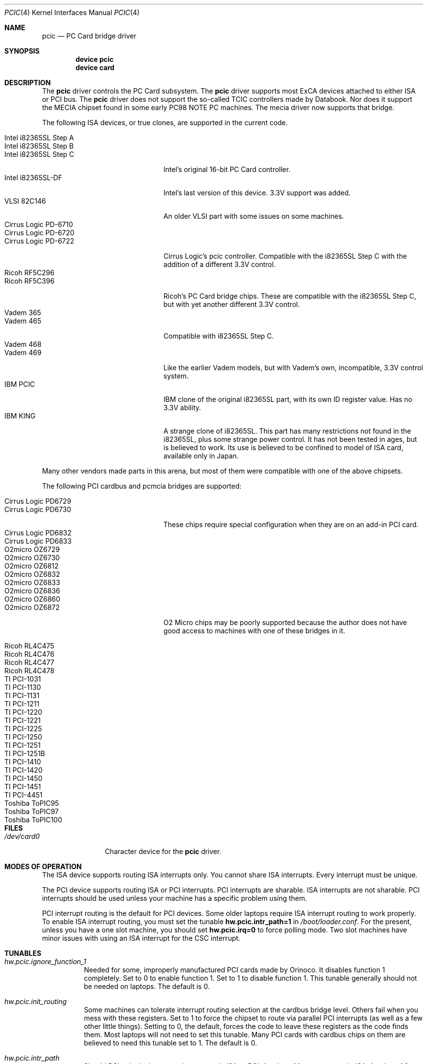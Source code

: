 .\"
.\" Copyright (c) 2001 M. Warner Losh
.\" All rights reserved.
.\"
.\" Redistribution and use in source and binary forms, with or without
.\" modification, are permitted provided that the following conditions
.\" are met:
.\" 1. Redistributions of source code must retain the above copyright
.\"    notice, this list of conditions and the following disclaimer.
.\" 2. The name of the author may not be used to endorse or promote products
.\"    derived from this software without specific prior written permission.
.\"
.\" THIS SOFTWARE IS PROVIDED BY THE AUTHOR AND CONTRIBUTORS ``AS IS'' AND
.\" ANY EXPRESS OR IMPLIED WARRANTIES, INCLUDING, BUT NOT LIMITED TO, THE
.\" IMPLIED WARRANTIES OF MERCHANTABILITY AND FITNESS FOR A PARTICULAR PURPOSE
.\" ARE DISCLAIMED.  IN NO EVENT SHALL THE AUTHOR OR CONTRIBUTORS BE LIABLE
.\" FOR ANY DIRECT, INDIRECT, INCIDENTAL, SPECIAL, EXEMPLARY, OR CONSEQUENTIAL
.\" DAMAGES (INCLUDING, BUT NOT LIMITED TO, PROCUREMENT OF SUBSTITUTE GOODS
.\" OR SERVICES; LOSS OF USE, DATA, OR PROFITS; OR BUSINESS INTERRUPTION)
.\" HOWEVER CAUSED AND ON ANY THEORY OF LIABILITY, WHETHER IN CONTRACT, STRICT
.\" LIABILITY, OR TORT (INCLUDING NEGLIGENCE OR OTHERWISE) ARISING IN ANY WAY
.\" OUT OF THE USE OF THIS SOFTWARE, EVEN IF ADVISED OF THE POSSIBILITY OF
.\" SUCH DAMAGE.
.\"
.\" $FreeBSD$
.\"
.Dd August 25, 2001
.Dt PCIC 4
.Os
.Sh NAME
.Nm pcic
.Nd PC Card bridge driver
.Sh SYNOPSIS
.Cd device pcic
.Cd device card
.Sh DESCRIPTION
The
.Nm
driver controls the PC Card subsystem.
The
.Nm
driver supports most
.Tn ExCA
devices attached to either
.Tn ISA
or
.Tn PCI
bus.
The
.Nm
driver does not support the so-called TCIC controllers made by
Databook.
Nor does it support the MECIA chipset found in some early PC98
NOTE PC machines.
The mecia driver now supports that bridge.
.Pp
The following
.Tn ISA
devices, or true clones, are supported in the current code.
.Pp
.Bl -tag -width "Intel i82365SL Step A" -compact
.It Intel i82365SL Step A
.It Intel i82365SL Step B
.It Intel i82365SL Step C
.Tn Intel Ns 's
original 16-bit PC Card controller.
.It Intel i82365SL-DF
.Tn Intel Ns 's
last version of this device.
3.3V support was added.
.It VLSI 82C146
An older VLSI part with some issues on some machines.
.It Cirrus Logic PD-6710
.It Cirrus Logic PD-6720
.It Cirrus Logic PD-6722
Cirrus Logic's pcic controller.
Compatible with the i82365SL Step C with the addition of a different
3.3V control.
.It Ricoh RF5C296
.It Ricoh RF5C396
Ricoh's PC Card bridge chips.
These are compatible with the i82365SL Step C, but with yet another
different 3.3V control.
.It Vadem 365
.It Vadem 465
Compatible with i82365SL Step C.
.It Vadem 468
.It Vadem 469
Like the earlier Vadem models, but with Vadem's own, incompatible, 3.3V
control system.
.It IBM PCIC
.Tn IBM
clone of the original i82365SL part, with its own ID register value.
Has no 3.3V ability.
.It IBM KING
A strange clone of i82365SL.
This part has many restrictions not found in the i82365SL, plus some
strange power control.
It has not been tested in ages, but is believed to work.
Its use is believed to be confined to model of ISA card, available
only in Japan.
.El
.Pp
Many other vendors made parts in this arena, but most of them were
compatible with one of the above chipsets.
.Pp
The following PCI cardbus and pcmcia bridges are supported:
.Pp
.Bl -tag -width "Intel i82365SL Step A" -compact
.It Cirrus Logic PD6729
.It Cirrus Logic PD6730
These chips require special configuration when they are on an add-in
PCI card.
.It Cirrus Logic PD6832
.It Cirrus Logic PD6833
.Pp
.It O2micro OZ6729
.It O2micro OZ6730
.It O2micro OZ6812
.It O2micro OZ6832
.It O2micro OZ6833
.It O2micro OZ6836
.It O2micro OZ6860
.It O2micro OZ6872
O2 Micro chips may be poorly supported because the author does not
have good access to machines with one of these bridges in it.
.Pp
.It Ricoh RL4C475
.It Ricoh RL4C476
.It Ricoh RL4C477
.It Ricoh RL4C478
.Pp
.It TI PCI-1031
.It TI PCI-1130
.It TI PCI-1131
.It TI PCI-1211
.It TI PCI-1220
.It TI PCI-1221
.It TI PCI-1225
.It TI PCI-1250
.It TI PCI-1251
.It TI PCI-1251B
.It TI PCI-1410
.It TI PCI-1420
.It TI PCI-1450
.It TI PCI-1451
.It TI PCI-4451
.Pp
.It Toshiba ToPIC95
.It Toshiba ToPIC97
.It Toshiba ToPIC100
.El
.Sh FILES
.Bl -tag -width ".Pa /dev/card0" -compact
.It Pa /dev/card0
Character device for the
.Nm
driver.
.El
.Sh MODES OF OPERATION
The ISA device supports routing ISA interrupts only.
You cannot share ISA interrupts.
Every interrupt must be unique.
.Pp
The PCI device supports routing ISA or PCI interrupts.
PCI interrupts are sharable.
ISA interrupts are not sharable.
PCI interrupts should be used unless your machine has a specific problem using
them.
.Pp
PCI interrupt routing is the default for PCI devices.
Some older laptops require ISA interrupt routing to work properly.
To enable ISA interrupt routing, you must set the tunable
.Li hw.pcic.intr_path=1
in
.Pa /boot/loader.conf .
For the present, unless you have a one slot machine, you should set
.Li hw.pcic.irq=0
to force polling mode.
Two slot machines have minor issues with using an ISA interrupt for the
CSC interrupt.
.Sh TUNABLES
.Bl -tag -width indent
.It Va hw.pcic.ignore_function_1
Needed for some, improperly manufactured PCI cards made by Orinoco.
It disables function 1 completely.
Set to 0 to enable function 1.
Set to 1 to disable function 1.
This tunable generally should not be needed on laptops.
The default is 0.
.It Va hw.pcic.init_routing
Some machines can tolerate interrupt routing selection at the cardbus
bridge level.
Others fail when you mess with these registers.
Set to 1 to force the chipset to route via parallel PCI interrupts (as
well as a few other little things).
Setting to 0, the default, forces the code to leave these registers as the
code finds them.
Most laptops will not need to set this tunable.
Many PCI cards with cardbus chips on them are believed to need this
tunable set to 1.
The default is 0.
.It Va hw.pcic.intr_path
Should PCI pcic devices route interrupts via ISA or PCI.
A value of 1 means route via ISA.
A value of 2 means route via PCI.
This is ignored for the ISA device.
Many older laptops do not have PCI BIOS implementations that
.Fx
can use to route interrupts properly.
These laptops may need to set this to 1 and
.Va hw.pcic.irq
to a value
(or 0 for polling).
The default is 2.
.It Va hw.pcic.irq
Overrides the IRQ to use for ISA interrupt routing of the CSC or
management interrupt.
If you are using the ISA device, you can set this tunable, or use the
.Cd "irq N"
clause in config file.
If you are using a PCI device in ISA interrupt mode (see
.Va hw.pcic.intr_path ) ,
then you must set the interrupt with this
sysctl, or polling mode will be used.
Due to limitations in the tunable system, only one interrupt can be selected
for all cards.
Systems with multiple PCI bridges that need to use ISA routing are encouraged
to use polling mode on each of the cards.
The default is 0.
.It Va hw.pcic.ignore_pci
Defaults to 0.
Set to 1 to completely ignore the cardbus bridge.
This may help some old laptops work.
Setting to 1 on newer laptops will almost certainly fail.
.El
.Sh HISTORY
Too long to detail in the man page.
.Sh BUGS
Too many to list.
Some are the fault of the standard.
Some are the fault of bad standard compliance.
Some are Warner's fault.
These drivers are known as OLDCARD in other parts of the documentation.

